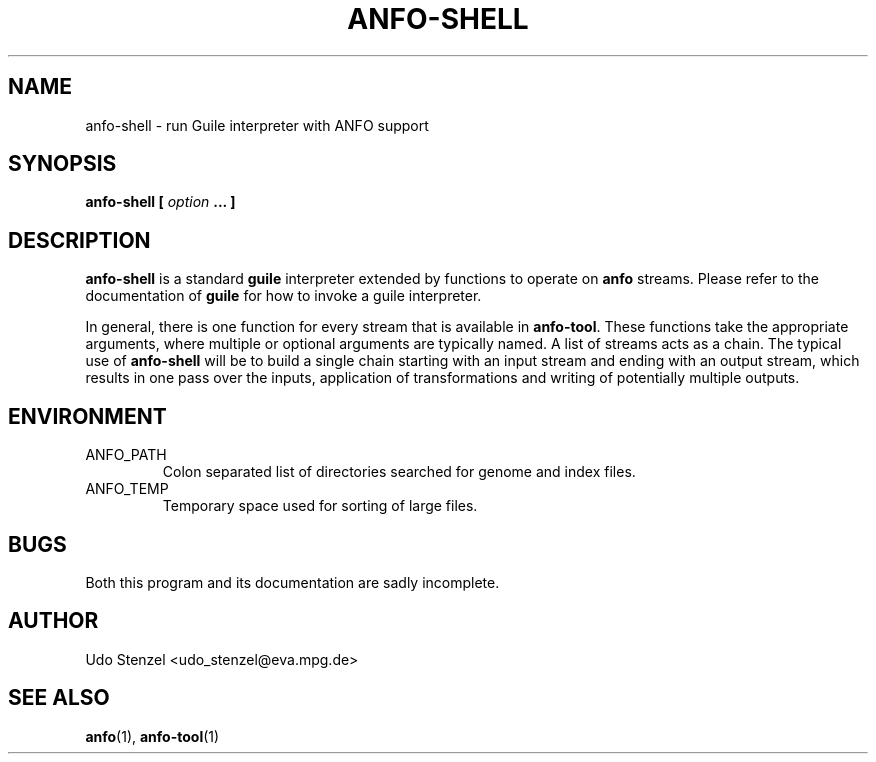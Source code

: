.\" ANFO short read aligner
.\" (C) 2009 Udo Stenzel
.\"
.\" This program is free software; you can redistribute it and/or modify
.\" it under the terms of the GNU General Public License as published by
.\" the Free Software Foundation; either version 3 of the License, or (at
.\" your option) any later version.  See the COPYING file for details.

.\" Process this file with
.\" groff -man -Tascii patman.1
.\"
.TH ANFO-SHELL 1 "OCTOBER 2009" Applications "User Manuals"
.SH NAME
anfo-shell \- run Guile interpreter with ANFO support
.SH SYNOPSIS
.B anfo-shell [
.I option
.B ... ]
.SH DESCRIPTION
.B anfo-shell
is a standard
.B guile
interpreter extended by functions to operate on 
.B anfo
streams.  Please refer to the documentation of
.B guile
for how to invoke a guile interpreter.

In general, there is one function for every stream that is available in
.BR anfo-tool .
These functions take the appropriate arguments, where multiple or
optional arguments are typically named.  A list of streams acts as a
chain.  The typical use of
.B anfo-shell 
will be to build a single chain starting with an input stream and ending
with an output stream, which results in one pass over the inputs,
application of transformations and writing of potentially multiple
outputs.

.SH ENVIRONMENT
.IP ANFO_PATH
Colon separated list of directories searched for genome and index files.

.IP ANFO_TEMP
Temporary space used for sorting of large files.

.SH BUGS
Both this program and its documentation are sadly incomplete.

.SH AUTHOR
Udo Stenzel <udo_stenzel@eva.mpg.de>

.SH "SEE ALSO"
.BR anfo "(1), " anfo-tool (1)


